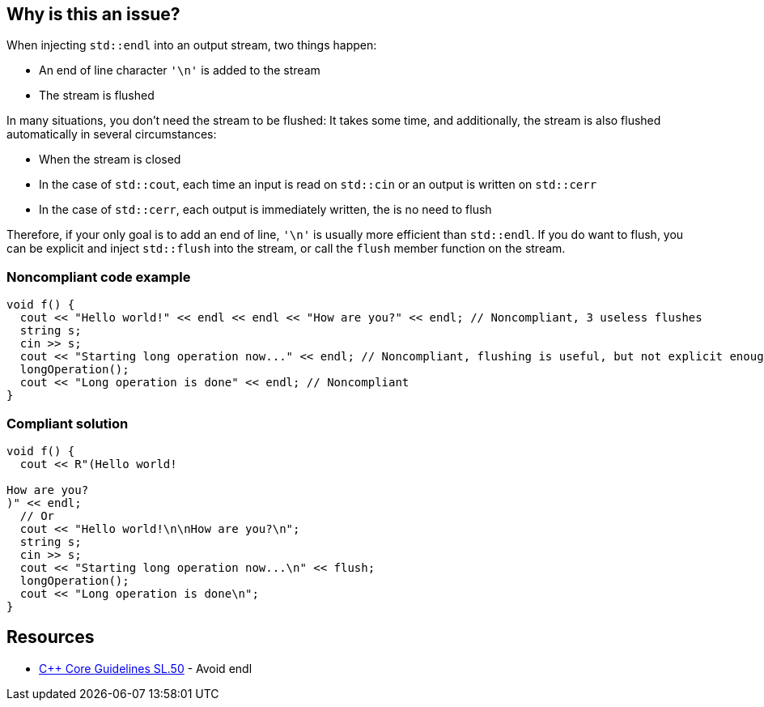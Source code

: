 == Why is this an issue?

When injecting ``++std::endl++`` into an output stream, two things happen:

* An end of line character ``++'\n'++`` is added to the stream
* The stream is flushed

In many situations, you don't need the stream to be flushed: It takes some time, and additionally, the stream is also flushed automatically in several circumstances:

* When the stream is closed
* In the case of ``++std::cout++``, each time an input is read on ``++std::cin++`` or an output is written on ``++std::cerr++``
* In the case of ``++std::cerr++``, each output is immediately written, the is no need to flush

Therefore, if your only goal is to add an end of line, ``++'\n'++`` is usually more efficient than ``++std::endl++``. If you do want to flush, you can be explicit and inject ``++std::flush++`` into the stream, or call the ``++flush++`` member function on the stream.


=== Noncompliant code example

[source,cpp]
----
void f() {
  cout << "Hello world!" << endl << endl << "How are you?" << endl; // Noncompliant, 3 useless flushes
  string s;
  cin >> s;
  cout << "Starting long operation now..." << endl; // Noncompliant, flushing is useful, but not explicit enough
  longOperation();
  cout << "Long operation is done" << endl; // Noncompliant
}
----


=== Compliant solution

[source,cpp]
----
void f() {
  cout << R"(Hello world!

How are you?
)" << endl;
  // Or
  cout << "Hello world!\n\nHow are you?\n";
  string s;
  cin >> s;
  cout << "Starting long operation now...\n" << flush;
  longOperation();
  cout << "Long operation is done\n";
}
----


== Resources

* https://github.com/isocpp/CppCoreGuidelines/blob/c553535fb8dda2839d13ab5f807ffbc66b63d67b/CppCoreGuidelines.md#sl50-avoid-endl[{cpp} Core Guidelines SL.50] - Avoid endl


ifdef::env-github,rspecator-view[]
'''
== Comments And Links
(visible only on this page)

=== on 19 Aug 2020, 00:32:48 Loïc Joly wrote:
We expect this rule to be quite verbose, for a limited value. But we believe it is still worth having it for its educational value.

We thought about having a rule trying to only detect uses of endl where we are confident that flushing is not needed (``++std::cout << "Hello" << endl << endl;++``) or several consecutive lines using endl without any function call in-between:

----
std::cout << "Hello" << endl;
std::cout << "Hello" << endl;
std::cout << "Hello" << endl;
----
But we believe it would be another rule (maybe part of SonarWay?), but still not much more valuable. So for now, we decided to stick to the simple rule.


Another option would be to flag only the cases where ``++\n++`` is more succinct than ``++endl++``:


----
std::cout << "Hello" << endl; // Noncompliant because...
std::cout << "Hello\n"; // ...alternative is shorter
std::cout << "Value:" << i << endl; // Compliant because...
std::cout << "Value:" << i << '\n'; // ...alternative is just as complex
----
But it is still favoring performances rather than correctness, which is usually not a great pattern...

endif::env-github,rspecator-view[]
